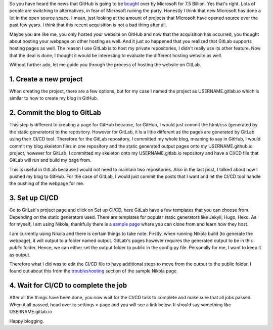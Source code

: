 .. title: How to post your blog on GitLab?
.. slug: how-to-post-your-blog-on-gitlab
.. date: 2018-06-06 21:51:26 UTC+08:00
.. tags: 
.. category: 
.. link: 
.. description: 
.. type: text

So you have heard the news that GitHub is going to be bought_ over by Microsoft for 7.5 Billion. Yes that's right. Lots of people are switching to alternatives, in fear of Microsoft ruining the party. Honestly I think that new Microsoft has done a lot in the open source space. I mean, just looking at the amount of projects that Microsoft have opened source over the past few years. I think that this recent acquisition is not a bad thing after all. 

Maybe you are like me, you only hosted your website on GitHub and now that the acquisition has occurred, you thought about hosting your webpage on other hosting as well. And it just so happened that you realized that GitLab supports hosting pages as well. The reason I use GitLab is to host my private repositories, I didn't really use its other feature. Now that the deal is done, I thought it would be interesting to evaluate the different hosting website as well.

Without further ado, let me guide you through the process of hosting the website on GitLab. 
    
1. Create a new project
-----------------------
When creating the project, there are a few options, but for my case I named the project as USERNAME.gitlab.io which is similar to how to create my blog in GitHub.


2. Commit the blog to GitLab
----------------------------
This step is different to creating a page for GitHub because, for GitHub, I would just commit the html/css (generated by the static generators) to the repository. However for GitLab, it is a little different as the pages are generated by GitLab using their CI/CD tool. Therefore for the GitLab repository, I committed my whole blog, meaning to say in GitHub, I would commit my blog skeleton files in one repository and the static generated output pages onto my USERNAME.github.io project, however for GitLab, I committed my skeleton onto my USERNAME.gitlab.io repository and have a CI/CD file that GitLab will run and build my page from.

This is useful in GitLab because I would not need to maintain two repositories. Also in the last post, I talked about how I pushed my blog to GitHub. For the case of GitLab, I would just commit the posts that I want and let the CI/CD tool handle the pushing of the webpage for me.


3. Set up CI/CD
---------------
Go to GitLab's project page and click on Set up CI/CD, here GitLab have a few templates that you can choose from. Depending on the static generators used. There are templates for popular static generators like Jekyll, Hugo, Hexo. As for myself, I am using Nikola, thankfully there is a `sample page`_ where you can clone from and learn how they host. 

I am currently using Nikola and there is certain things to take note. Firstly, when running Nikola build (to generate the webpage), it will output to a folder named output. GitLab's pages however requires the generated output to be in this *public* folder. Hence, we can either set the output folder to public in the config.py file. Personally for me, I want to keep it as output.

Therefore what I did was to edit the CI/CD file to have additional steps to move from the output to the public folder. I found out about this from the troubleshooting_ section of the sample Nikola page.

4. Wait for CI/CD to complete the job
-------------------------------------
After all the things have been done, you now wait for the CI/CD task to complete and make sure that all jobs passed. When it all passed, head over to settings > page and you will see a link below. It should say something like USERNAME.gitlab.io

Happy blogging.


.. _bought: https://news.microsoft.com/2018/06/04/microsoft-to-acquire-github-for-7-5-billion/
.. _sample page: https://gitlab.com/pages
.. _troubleshooting: https://gitlab.com/pages/nikola#troubleshooting